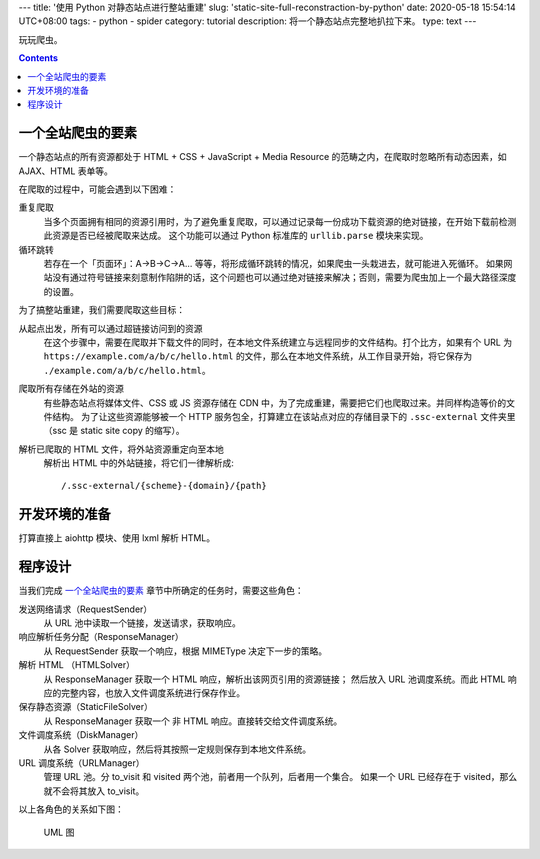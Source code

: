 ---
title: '使用 Python 对静态站点进行整站重建'
slug: 'static-site-full-reconstraction-by-python'
date: 2020-05-18 15:54:14 UTC+08:00
tags:
-   python
-   spider
category: tutorial
description: 将一个静态站点完整地扒拉下来。
type: text
---

玩玩爬虫。

.. contents::

.. TEASER_END

##################
一个全站爬虫的要素
##################

一个静态站点的所有资源都处于 HTML + CSS + JavaScript + Media Resource 的范畴之内，在爬取时忽略所有动态因素，如 AJAX、HTML 表单等。

在爬取的过程中，可能会遇到以下困难：

重复爬取
    当多个页面拥有相同的资源引用时，为了避免重复爬取，可以通过记录每一份成功下载资源的绝对链接，在开始下载前检测此资源是否已经被爬取来达成。
    这个功能可以通过 Python 标准库的 ``urllib.parse`` 模块来实现。
循环跳转
    若存在一个「页面环」：A->B->C->A... 等等，将形成循环跳转的情况，如果爬虫一头栽进去，就可能进入死循环。
    如果网站没有通过符号链接来刻意制作陷阱的话，这个问题也可以通过绝对链接来解决；否则，需要为爬虫加上一个最大路径深度的设置。

为了搞整站重建，我们需要爬取这些目标：

从起点出发，所有可以通过超链接访问到的资源
    在这个步骤中，需要在爬取并下载文件的同时，在本地文件系统建立与远程同步的文件结构。打个比方，如果有个 URL 为 ``https://example.com/a/b/c/hello.html`` 的文件，那么在本地文件系统，从工作目录开始，将它保存为 ``./example.com/a/b/c/hello.html``。
爬取所有存储在外站的资源
    有些静态站点将媒体文件、CSS 或 JS 资源存储在 CDN 中，为了完成重建，需要把它们也爬取过来。并同样构造等价的文件结构。
    为了让这些资源能够被一个 HTTP 服务包全，打算建立在该站点对应的存储目录下的 ``.ssc-external`` 文件夹里（ssc 是 static site copy 的缩写）。
解析已爬取的 HTML 文件，将外站资源重定向至本地
    解析出 HTML 中的外站链接，将它们一律解析成::

        /.ssc-external/{scheme}-{domain}/{path}

##############
开发环境的准备
##############

打算直接上 aiohttp 模块、使用 lxml 解析 HTML。

########
程序设计
########

当我们完成 `一个全站爬虫的要素`_ 章节中所确定的任务时，需要这些角色：

发送网络请求（RequestSender）
    从 URL 池中读取一个链接，发送请求，获取响应。
响应解析任务分配（ResponseManager）
    从 RequestSender 获取一个响应，根据 MIMEType 决定下一步的策略。
解析 HTML （HTMLSolver）
    从 ResponseManager 获取一个 HTML 响应，解析出该网页引用的资源链接；
    然后放入 URL 池调度系统。而此 HTML 响应的完整内容，也放入文件调度系统进行保存作业。
保存静态资源（StaticFileSolver）
    从 ResponseManager 获取一个 非 HTML 响应。直接转交给文件调度系统。
文件调度系统（DiskManager）
    从各 Solver 获取响应，然后将其按照一定规则保存到本地文件系统。
URL 调度系统（URLManager）
    管理 URL 池。分 to_visit 和 visited 两个池，前者用一个队列，后者用一个集合。
    如果一个 URL 已经存在于 visited，那么就不会将其放入 to_visit。

以上各角色的关系如下图：

.. figure:: /images/static-site-full-reconstraction-by-python-uml.drawio.svg
    :height: 400px

    UML 图